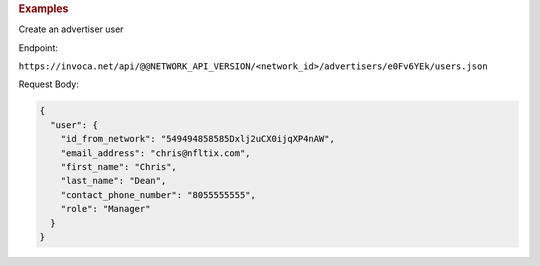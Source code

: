 

.. container:: endpoint-long-description

  .. rubric:: Examples

  Create an advertiser user

  Endpoint:

  ``https://invoca.net/api/@@NETWORK_API_VERSION/<network_id>/advertisers/e0Fv6YEk/users.json``

  Request Body:

  .. code-block:: json

     {
       "user": {
         "id_from_network": "549494858585Dxlj2uCX0ijqXP4nAW",
         "email_address": "chris@nfltix.com",
         "first_name": "Chris",
         "last_name": "Dean",
         "contact_phone_number": "8055555555",
         "role": "Manager"
       }
     }
